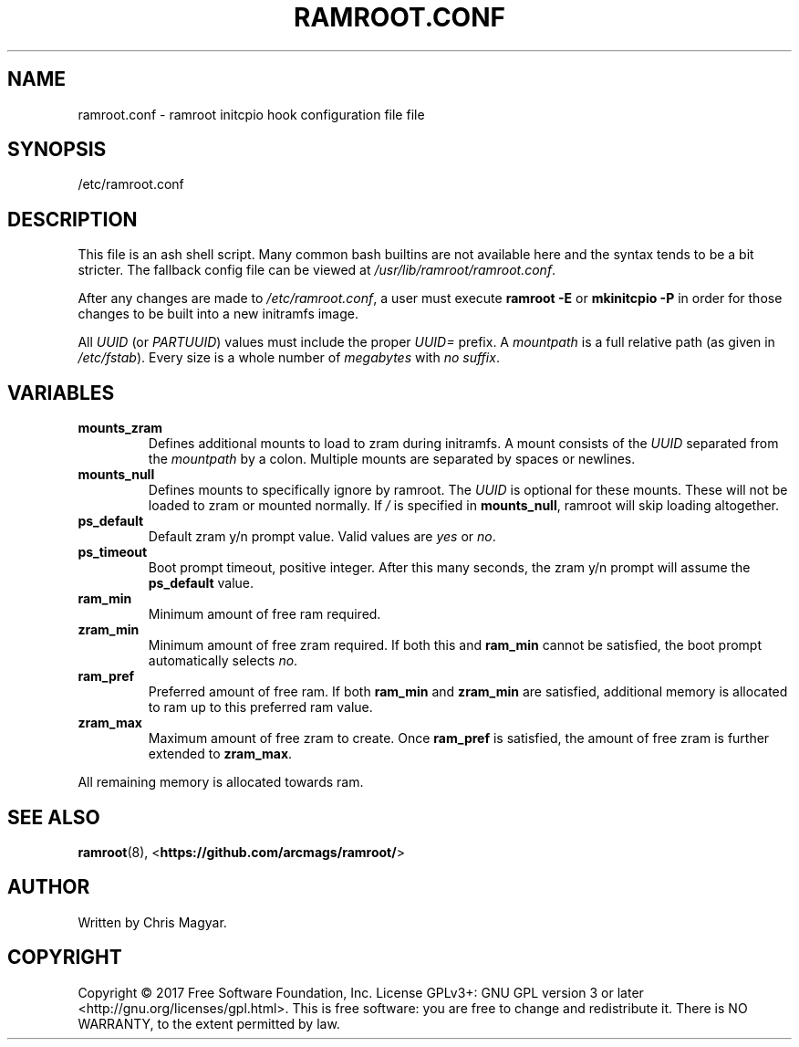 .TH RAMROOT.CONF 5 "October 2019" "ramroot 2.0.0" "ramroot.conf manual"
.SH NAME
ramroot.conf - ramroot initcpio hook configuration file
file
.SH SYNOPSIS
/etc/ramroot.conf
.SH DESCRIPTION
This file is an ash shell script.  Many common bash builtins are not
available here and the syntax tends to be a bit stricter.  The fallback
config file can be viewed at \fI/usr/lib/ramroot/ramroot.conf\fR.
.PP
After any changes are made to \fI/etc/ramroot.conf\fR, a user must
execute \fBramroot -E\fR or \fBmkinitcpio -P\fR in order for those
changes to be built into a new initramfs image.
.PP
All \fIUUID\fR (or \fIPARTUUID\fR) values must include the proper
\fIUUID=\fR prefix.  A \fImountpath\fR is a full relative path (as
given in \fI/etc/fstab\fR).  Every size is a whole number of
\fImegabytes\fR with \fIno suffix\fR.
.SH VARIABLES
.TP
\fBmounts_zram\fR
Defines additional mounts to load to zram during initramfs.  A mount
consists of the \fIUUID\fR separated from the \fImountpath\fR by a
colon.  Multiple mounts are separated by spaces or newlines.
.TP
\fBmounts_null\fR
Defines mounts to specifically ignore by ramroot.  The \fIUUID\fR
is optional for these mounts.  These will not be loaded to zram or
mounted normally.  If \fI/\fR is specified in \fBmounts_null\fR,
ramroot will skip loading altogether.
.TP
\fBps_default\fR
Default zram y/n prompt value.  Valid values are \fIyes\fR or \fIno\fR.
.TP
\fBps_timeout\fR
Boot prompt timeout, positive integer.  After this many seconds, the
zram y/n prompt will assume the \fBps_default\fR value.
.TP
\fBram_min\fR
Minimum amount of free ram required.
.TP
\fBzram_min\fR
Minimum amount of free zram required.  If both this and
\fBram_min\fR cannot be satisfied, the boot prompt automatically
selects \fIno\fR.
.TP
\fBram_pref\fR
Preferred amount of free ram.  If both \fBram_min\fR and
\fBzram_min\fR are satisfied, additional memory is allocated to ram
up to this preferred ram value.
.TP
\fBzram_max\fR
Maximum amount of free zram to create.  Once \fBram_pref\fR is
satisfied, the amount of free zram is further extended
to \fBzram_max\fR.
.PP
All remaining memory is allocated towards ram.
.SH SEE ALSO
\fBramroot\fR(8), <\fBhttps://github.com/arcmags/ramroot/\fR>
.SH AUTHOR
Written by Chris Magyar.
.SH COPYRIGHT
Copyright \(co 2017 Free Software Foundation, Inc. License GPLv3+:
GNU GPL version 3 or later <http://gnu.org/licenses/gpl.html>.
This is free software: you are free to change and redistribute it.
There is NO WARRANTY, to the extent permitted by law.
